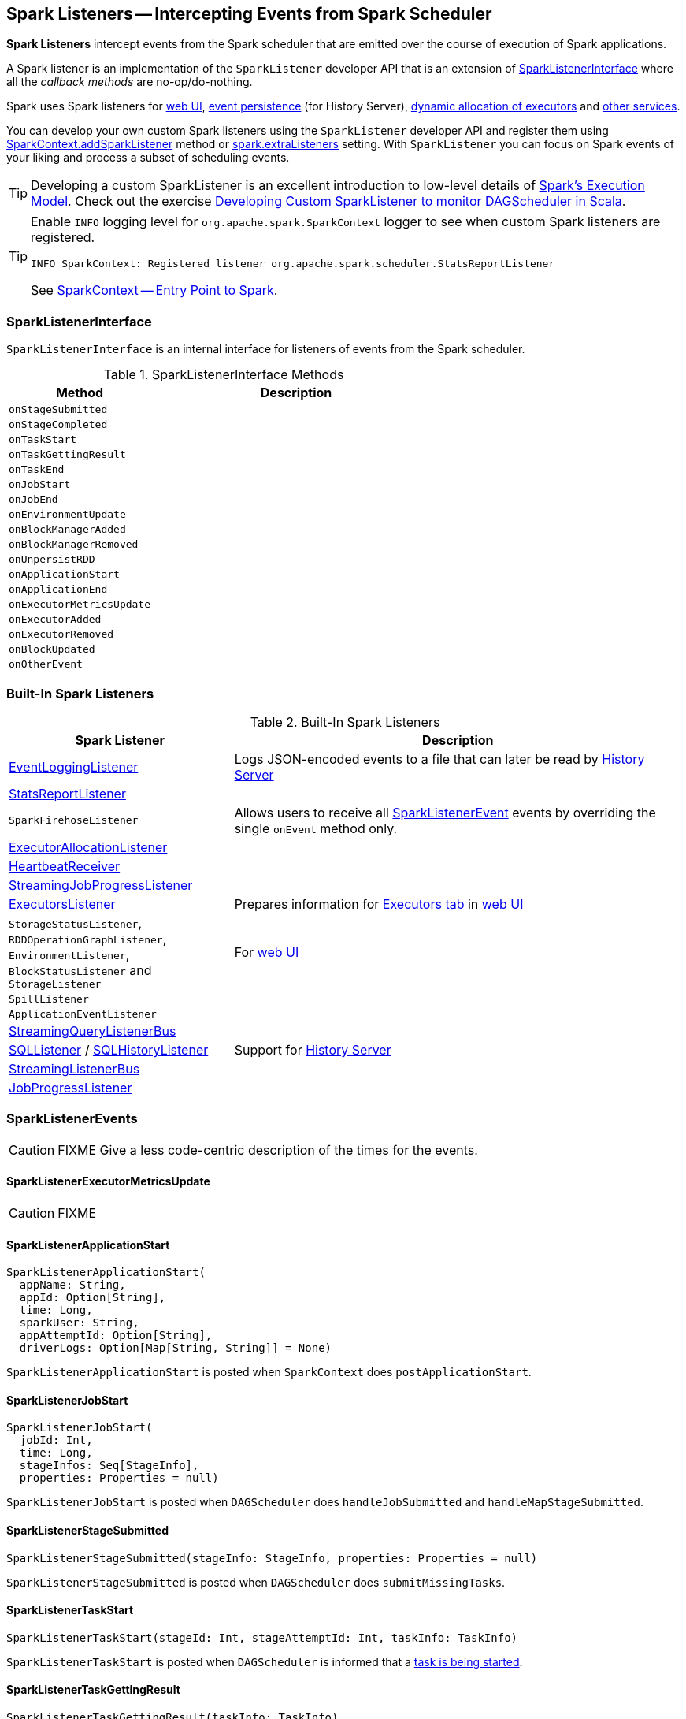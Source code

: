 == [[SparkListener]] Spark Listeners -- Intercepting Events from Spark Scheduler

*Spark Listeners* intercept events from the Spark scheduler that are emitted over the course of execution of Spark applications.

A Spark listener is an implementation of the `SparkListener` developer API that is an extension of <<SparkListenerInterface, SparkListenerInterface>> where all the _callback methods_ are no-op/do-nothing.

Spark uses Spark listeners for link:spark-webui.adoc[web UI], link:spark-scheduler-listeners-eventlogginglistener.adoc[event persistence] (for History Server), link:spark-service-executor-allocation-manager.adoc[dynamic allocation of executors] and <<builtin-implementations, other services>>.

You can develop your own custom Spark listeners using the `SparkListener` developer API and register them using link:spark-sparkcontext.adoc#addSparkListener[SparkContext.addSparkListener] method or link:spark-LiveListenerBus.adoc#spark_extraListeners[spark.extraListeners] setting. With `SparkListener` you can focus on Spark events of your liking and process a subset of scheduling events.

TIP: Developing a custom SparkListener is an excellent introduction to low-level details of link:spark-execution-model.adoc[Spark's Execution Model]. Check out the exercise link:exercises/spark-exercise-custom-scheduler-listener.adoc[Developing Custom SparkListener to monitor DAGScheduler in Scala].

[TIP]
====
Enable `INFO` logging level for `org.apache.spark.SparkContext` logger to see when custom Spark listeners are registered.

```
INFO SparkContext: Registered listener org.apache.spark.scheduler.StatsReportListener
```

See link:spark-sparkcontext.adoc[SparkContext -- Entry Point to Spark].
====

=== [[SparkListenerInterface]] SparkListenerInterface

`SparkListenerInterface` is an internal interface for listeners of events from the Spark scheduler.

.SparkListenerInterface Methods
[frame="topbot",cols="1,2",options="header",width="100%"]
|======================
| Method | Description
| `onStageSubmitted` |
| `onStageCompleted` |
| `onTaskStart` |
| `onTaskGettingResult` |
| `onTaskEnd` |
| `onJobStart` |
| `onJobEnd` |
| `onEnvironmentUpdate` |
| `onBlockManagerAdded` |
| `onBlockManagerRemoved` |
| `onUnpersistRDD` |
| `onApplicationStart` |
| `onApplicationEnd` |
| `onExecutorMetricsUpdate` |
| `onExecutorAdded` |
| `onExecutorRemoved` |
| `onBlockUpdated` |
| `onOtherEvent` |
|======================

=== [[builtin-implementations]] Built-In Spark Listeners

.Built-In Spark Listeners
[frame="topbot",cols="1,2",options="header",width="100%"]
|======================
| Spark Listener | Description
| link:spark-scheduler-listeners-eventlogginglistener.adoc[EventLoggingListener] | Logs JSON-encoded events to a file that can later be read by link:spark-history-server.adoc[History Server]
| link:spark-scheduler-listeners-statsreportlistener.adoc[StatsReportListener] |
| `SparkFirehoseListener` | Allows users to receive all <<SparkListenerEvent, SparkListenerEvent>> events by overriding the single `onEvent` method only.
| link:spark-service-ExecutorAllocationListener.adoc[ExecutorAllocationListener] |
| link:spark-sparkcontext-HeartbeatReceiver.adoc[HeartbeatReceiver] |
| link:spark-streaming/spark-streaming-streaminglisteners.adoc#StreamingJobProgressListener[StreamingJobProgressListener] |
| link:spark-webui-executors-ExecutorsListener.adoc[ExecutorsListener] | Prepares information for link:spark-webui-executors.adoc[Executors tab] in link:spark-webui.adoc[web UI]
| `StorageStatusListener`, `RDDOperationGraphListener`, `EnvironmentListener`, `BlockStatusListener` and `StorageListener` | For link:spark-webui.adoc[web UI]
| `SpillListener` |
| `ApplicationEventListener` |
| link:spark-sql-streaming-StreamingQueryListenerBus.adoc[StreamingQueryListenerBus] |
| link:spark-webui-SQLListener.adoc[SQLListener] / link:spark-history-server-SQLHistoryListener.adoc[SQLHistoryListener] | Support for link:spark-history-server.adoc[History Server]
| link:spark-streaming/spark-streaming-jobscheduler.adoc#StreamingListenerBus[StreamingListenerBus] |
| link:spark-webui-JobProgressListener.adoc[JobProgressListener] |
|======================

=== [[SparkListenerEvent]] SparkListenerEvents

CAUTION: FIXME Give a less code-centric description of the times for the events.

==== [[SparkListenerExecutorMetricsUpdate]] SparkListenerExecutorMetricsUpdate

CAUTION: FIXME

==== [[SparkListenerApplicationStart]] SparkListenerApplicationStart

[source, scala]
----
SparkListenerApplicationStart(
  appName: String,
  appId: Option[String],
  time: Long,
  sparkUser: String,
  appAttemptId: Option[String],
  driverLogs: Option[Map[String, String]] = None)
----

`SparkListenerApplicationStart` is posted when `SparkContext` does `postApplicationStart`.

==== [[SparkListenerJobStart]] SparkListenerJobStart

[source, scala]
----
SparkListenerJobStart(
  jobId: Int,
  time: Long,
  stageInfos: Seq[StageInfo],
  properties: Properties = null)
----

`SparkListenerJobStart` is posted when `DAGScheduler` does `handleJobSubmitted` and `handleMapStageSubmitted`.

==== [[SparkListenerStageSubmitted]] SparkListenerStageSubmitted

[source, scala]
----
SparkListenerStageSubmitted(stageInfo: StageInfo, properties: Properties = null)
----

`SparkListenerStageSubmitted` is posted when `DAGScheduler` does `submitMissingTasks`.

==== [[SparkListenerTaskStart]] SparkListenerTaskStart

[source, scala]
----
SparkListenerTaskStart(stageId: Int, stageAttemptId: Int, taskInfo: TaskInfo)
----

`SparkListenerTaskStart` is posted when `DAGScheduler` is informed that a link:spark-dagscheduler-DAGSchedulerEventProcessLoop.adoc#handleBeginEvent[task is being started].

==== [[SparkListenerTaskGettingResult]] SparkListenerTaskGettingResult

[source, scala]
----
SparkListenerTaskGettingResult(taskInfo: TaskInfo)
----

`SparkListenerTaskGettingResult` is posted when `DAGScheduler` does `handleGetTaskResult`.

==== [[SparkListenerTaskEnd]] SparkListenerTaskEnd

[source, scala]
----
SparkListenerTaskEnd(
  stageId: Int,
  stageAttemptId: Int,
  taskType: String,
  reason: TaskEndReason,
  taskInfo: TaskInfo,
  // may be null if the task has failed
  @Nullable taskMetrics: TaskMetrics)
----

`SparkListenerTaskEnd` is posted when `DAGScheduler` link:spark-dagscheduler.adoc#handleTaskCompletion[handles a task completion].

==== [[SparkListenerStageCompleted]] SparkListenerStageCompleted

[source, scala]
----
SparkListenerStageCompleted(stageInfo: StageInfo)
----

`SparkListenerStageCompleted` is posted when `DAGScheduler` does `markStageAsFinished`.

==== [[SparkListenerJobEnd]] SparkListenerJobEnd

[source, scala]
----
SparkListenerJobEnd(
  jobId: Int,
  time: Long,
  jobResult: JobResult)
----

`SparkListenerJobEnd` is posted when `DAGScheduler` does `cleanUpAfterSchedulerStop`, `handleTaskCompletion`, `failJobAndIndependentStages`, and markMapStageJobAsFinished.

==== [[SparkListenerApplicationEnd]] SparkListenerApplicationEnd

[source, scala]
----
SparkListenerApplicationEnd(time: Long)
----

`SparkListenerApplicationEnd` is posted when `SparkContext` does `postApplicationEnd`.

==== [[SparkListenerEnvironmentUpdate]] SparkListenerEnvironmentUpdate

[source, scala]
----
SparkListenerEnvironmentUpdate(environmentDetails: Map[String, Seq[(String, String)]])
----

`SparkListenerEnvironmentUpdate` is posted when `SparkContext` does `postEnvironmentUpdate`.

==== [[SparkListenerBlockManagerAdded]] SparkListenerBlockManagerAdded

[source, scala]
----
SparkListenerBlockManagerAdded(
  time: Long,
  blockManagerId: BlockManagerId,
  maxMem: Long)
----

`SparkListenerBlockManagerAdded` is posted when link:spark-BlockManagerMaster.adoc#RegisterBlockManager-register[`BlockManagerMasterEndpoint` registers a `BlockManager`].

==== [[SparkListenerBlockManagerRemoved]] SparkListenerBlockManagerRemoved

[source, scala]
----
SparkListenerBlockManagerRemoved(
  time: Long,
  blockManagerId: BlockManagerId)
----

`SparkListenerBlockManagerRemoved` is posted when link:spark-BlockManagerMaster.adoc#BlockManagerMasterEndpoint-removeBlockManager[`BlockManagerMasterEndpoint` removes a `BlockManager`].

==== [[SparkListenerBlockUpdated]] SparkListenerBlockUpdated

[source, scala]
----
SparkListenerBlockUpdated(blockUpdatedInfo: BlockUpdatedInfo)
----

`SparkListenerBlockUpdated` is posted when link:spark-BlockManagerMaster.adoc#BlockManagerMasterEndpoint[`BlockManagerMasterEndpoint` receives `UpdateBlockInfo` message].

==== [[SparkListenerUnpersistRDD]] SparkListenerUnpersistRDD

[source, scala]
----
SparkListenerUnpersistRDD(rddId: Int)
----

`SparkListenerUnpersistRDD` is posted when `SparkContext` does `unpersistRDD`.

==== [[SparkListenerExecutorAdded]] SparkListenerExecutorAdded

[source, scala]
----
SparkListenerExecutorAdded(
  time: Long,
  executorId: String,
  executorInfo: ExecutorInfo)
----

`SparkListenerExecutorAdded` is posted when link:spark-scheduler-backends-coarse-grained.adoc#RegisterExecutor[`DriverEndpoint` RPC endpoint (of `CoarseGrainedSchedulerBackend`) handles `RegisterExecutor` message], `MesosFineGrainedSchedulerBackend` does `resourceOffers`, and `LocalSchedulerBackendEndpoint` starts.

==== [[SparkListenerExecutorRemoved]] SparkListenerExecutorRemoved

[source, scala]
----
SparkListenerExecutorRemoved(
  time: Long,
  executorId: String,
  reason: String)
----

`SparkListenerExecutorRemoved` is posted when link:spark-scheduler-backends-coarse-grained.adoc#removeExecutor[`DriverEndpoint` RPC endpoint (of `CoarseGrainedSchedulerBackend`) does `removeExecutor`] and `MesosFineGrainedSchedulerBackend` does `removeExecutor`.
